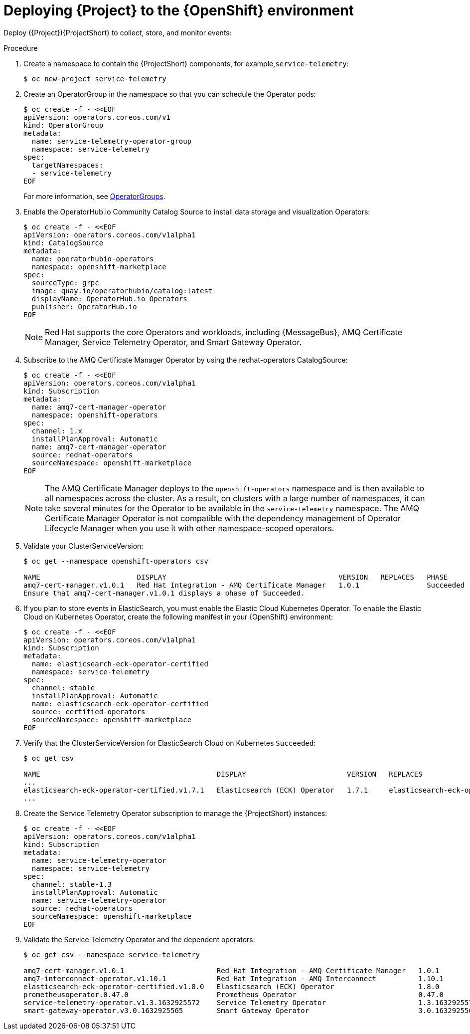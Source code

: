 [id="deploying-stf-to-the-openshift-environment_{context}"]
= Deploying {Project} to the {OpenShift} environment

[role="_abstract"]
Deploy ({Project}){ProjectShort} to collect, store, and monitor events:



.Procedure

. Create a namespace to contain the {ProjectShort} components, for example,`service-telemetry`:
+
[options="nowrap",role="white-space-pre"]
----
$ oc new-project service-telemetry
----
. Create an OperatorGroup in the namespace so that you can schedule the Operator pods:
+
[options="nowrap",role="white-space-pre"]
----
$ oc create -f - <<EOF
apiVersion: operators.coreos.com/v1
kind: OperatorGroup
metadata:
  name: service-telemetry-operator-group
  namespace: service-telemetry
spec:
  targetNamespaces:
  - service-telemetry
EOF
----
+
For more information, see https://docs.openshift.com/container-platform/4.9/operators/understanding/olm/olm-understanding-operatorgroups.html[OperatorGroups].



ifeval::["{build}" == "upstream"]

. Before you deploy {ProjectShort} on {OpenShift}, you must enable the catalog source. Install a CatalogSource that contains the Service Telemetry Operator and the Smart Gateway Operator:
+
[source,bash]
----
$ oc create -f - <<EOF
apiVersion: operators.coreos.com/v1alpha1
kind: CatalogSource
metadata:
  name: infrawatch-operators
  namespace: openshift-marketplace
spec:
  displayName: InfraWatch Operators
  image: quay.io/infrawatch-operators/infrawatch-catalog:nightly
  publisher: InfraWatch
  sourceType: grpc
  updateStrategy:
    registryPoll:
      interval: 30m
EOF
----

. Validate the creation of your CatalogSource:
+
[source,options="nowrap"]
----
$ oc get -nopenshift-marketplace catalogsource infrawatch-operators

NAME                   DISPLAY                TYPE   PUBLISHER    AGE
infrawatch-operators   InfraWatch Operators   grpc   InfraWatch   2m16s
----

. Validate that the Operators are available from the catalog:
+

[source,options="nowrap"]
----
$ oc get packagemanifests | grep InfraWatch

service-telemetry-operator                    InfraWatch Operators       7m20s
smart-gateway-operator                        InfraWatch Operators       7m20s
----
endif::[]

. Enable the OperatorHub.io Community Catalog Source to install data storage and visualization Operators:
+
[options="nowrap",role="white-space-pre"]
----
$ oc create -f - <<EOF
apiVersion: operators.coreos.com/v1alpha1
kind: CatalogSource
metadata:
  name: operatorhubio-operators
  namespace: openshift-marketplace
spec:
  sourceType: grpc
  image: quay.io/operatorhubio/catalog:latest
  displayName: OperatorHub.io Operators
  publisher: OperatorHub.io
EOF
----
+
[NOTE]
Red Hat supports the core Operators and workloads, including {MessageBus}, AMQ Certificate Manager, Service Telemetry Operator, and Smart Gateway Operator.

. Subscribe to the AMQ Certificate Manager Operator by using the redhat-operators CatalogSource:
+
[options="nowrap",role="white-space-pre"]
----
$ oc create -f - <<EOF
apiVersion: operators.coreos.com/v1alpha1
kind: Subscription
metadata:
  name: amq7-cert-manager-operator
  namespace: openshift-operators
spec:
  channel: 1.x
  installPlanApproval: Automatic
  name: amq7-cert-manager-operator
  source: redhat-operators
  sourceNamespace: openshift-marketplace
EOF
----
+
[NOTE]
The AMQ Certificate Manager deploys to the `openshift-operators` namespace and is then available to all namespaces across the cluster. As a result, on clusters with a large number of namespaces, it can take several minutes for the Operator to be available in the `service-telemetry` namespace. The AMQ Certificate Manager Operator is not compatible with the dependency management of Operator Lifecycle Manager when you use it with other namespace-scoped operators.

. Validate your ClusterServiceVersion:
+
[options="nowrap",role="white-space-pre"]
----
$ oc get --namespace openshift-operators csv

NAME                       DISPLAY                                         VERSION   REPLACES   PHASE
amq7-cert-manager.v1.0.1   Red Hat Integration - AMQ Certificate Manager   1.0.1                Succeeded
Ensure that amq7-cert-manager.v1.0.1 displays a phase of Succeeded.
----

. If you plan to store events in ElasticSearch, you must enable the Elastic Cloud Kubernetes Operator. To enable the Elastic Cloud on Kubernetes Operator, create the following manifest in your {OpenShift} environment:
+
[options="nowrap",role="white-space-pre"]
----
$ oc create -f - <<EOF
apiVersion: operators.coreos.com/v1alpha1
kind: Subscription
metadata:
  name: elasticsearch-eck-operator-certified
  namespace: service-telemetry
spec:
  channel: stable
  installPlanApproval: Automatic
  name: elasticsearch-eck-operator-certified
  source: certified-operators
  sourceNamespace: openshift-marketplace
EOF
----

. Verify that the ClusterServiceVersion for ElasticSearch Cloud on Kubernetes `Succeeded`:
+
[options="nowrap",role="white-space-pre"]
----
$ oc get csv

NAME                                          DISPLAY                        VERSION   REPLACES                                     PHASE
...
elasticsearch-eck-operator-certified.v1.7.1   Elasticsearch (ECK) Operator   1.7.1     elasticsearch-eck-operator-certified.v1.6.0  Succeeded
...
----

. Create the Service Telemetry Operator subscription to manage the {ProjectShort} instances:
+
[options="nowrap",role="white-space-pre"]
----
$ oc create -f - <<EOF
apiVersion: operators.coreos.com/v1alpha1
kind: Subscription
metadata:
  name: service-telemetry-operator
  namespace: service-telemetry
spec:
  channel: stable-1.3
  installPlanApproval: Automatic
  name: service-telemetry-operator
  source: redhat-operators
  sourceNamespace: openshift-marketplace
EOF
----

. Validate the Service Telemetry Operator and the dependent operators:
+
[options="nowrap",role="white-space-pre"]
----
$ oc get csv --namespace service-telemetry

amq7-cert-manager.v1.0.1                      Red Hat Integration - AMQ Certificate Manager   1.0.1                                                          Succeeded
amq7-interconnect-operator.v1.10.1            Red Hat Integration - AMQ Interconnect          1.10.1           amq7-interconnect-operator.v1.2.4             Succeeded
elasticsearch-eck-operator-certified.v1.8.0   Elasticsearch (ECK) Operator                    1.8.0            elasticsearch-eck-operator-certified.v1.7.1   Succeeded
prometheusoperator.0.47.0                     Prometheus Operator                             0.47.0           prometheusoperator.0.37.0                     Succeeded
service-telemetry-operator.v1.3.1632925572    Service Telemetry Operator                      1.3.1632925572                                                 Succeeded
smart-gateway-operator.v3.0.1632925565        Smart Gateway Operator                          3.0.1632925565                                                 Succeeded
----
